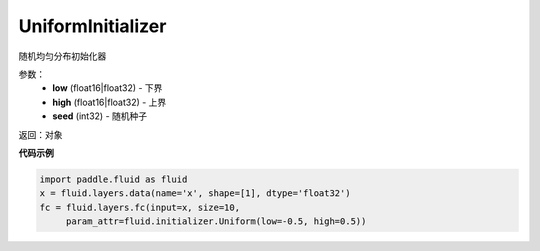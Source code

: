 .. _cn_api_fluid_initializer_UniformInitializer:

UniformInitializer
-------------------------------

.. py:class:: paddle.fluid.initializer.UniformInitializer(low=-1.0, high=1.0, seed=0) 

随机均匀分布初始化器

参数：
    - **low** (float16|float32) - 下界 
    - **high** (float16|float32) - 上界
    - **seed** (int32) - 随机种子

返回：对象

**代码示例**

.. code-block:: python
       
       import paddle.fluid as fluid
       x = fluid.layers.data(name='x', shape=[1], dtype='float32')
       fc = fluid.layers.fc(input=x, size=10,
            param_attr=fluid.initializer.Uniform(low=-0.5, high=0.5))
 









